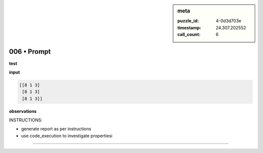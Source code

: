 .. sidebar:: meta

   :puzzle_id: 4-0d3d703e
   :timestamp: 24.307.202552
   :call_count: 6

006 • Prompt
============


**test**



**input**



.. code-block::

    [[8 1 3]
     [8 1 3]
     [8 1 3]]


.. image:: _images/005-test_input.png
   :alt: _images/005-test_input.png



**observations**



INSTRUCTIONS:




* generate report as per instructions




* use code_execution to investigate propertiesi



.. seealso::

   - :doc:`006-history`
   - :doc:`006-response`



====

